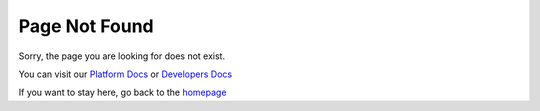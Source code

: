 .. meta::
   :robots: noindex, nofollow

.. title:: Page Not Found

Page Not Found
==============

Sorry, the page you are looking for does not exist.

You can visit our `Platform Docs <https://docs.dataloop.ai>`_ or `Developers Docs <https://developers.dataloop.ai/>`_

If you want to stay here, go back to the `homepage <https://sdk-docs.dataloop.ai/en/latest/index.html/>`_
